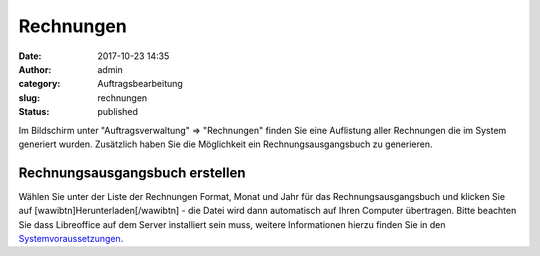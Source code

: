 Rechnungen
##########
:date: 2017-10-23 14:35
:author: admin
:category: Auftragsbearbeitung
:slug: rechnungen
:status: published

Im Bildschirm unter "Auftragsverwaltung" => "Rechnungen" finden Sie eine Auflistung aller Rechnungen die im System generiert wurden. Zusätzlich haben Sie die Möglichkeit ein Rechnungsausgangsbuch zu generieren.

Rechnungsausgangsbuch erstellen
~~~~~~~~~~~~~~~~~~~~~~~~~~~~~~~

Wählen Sie unter der Liste der Rechnungen Format, Monat und Jahr für das Rechnungsausgangsbuch und klicken Sie auf [wawibtn]Herunterladen[/wawibtn] - die Datei wird dann automatisch auf Ihren Computer übertragen. Bitte beachten Sie dass Libreoffice auf dem Server installiert sein muss, weitere Informationen hierzu finden Sie in den `Systemvoraussetzungen <https://docs.warexo.de/allgemein/systemvoraussetzungen/>`__.
